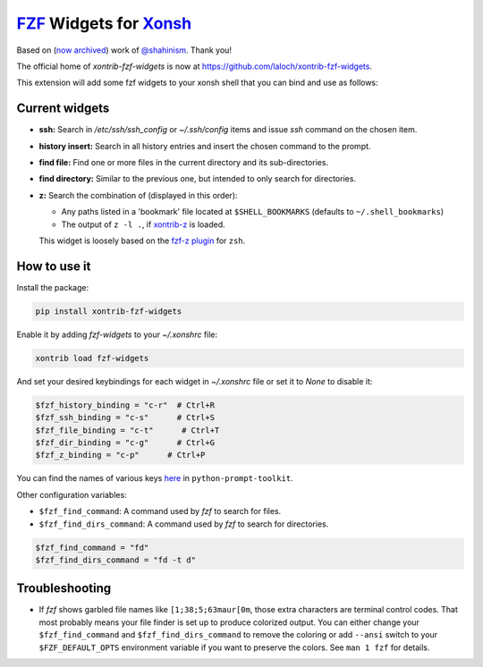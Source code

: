 `FZF <https://github.com/junegunn/fzf>`_ Widgets for `Xonsh <http://xon.sh>`_
======================
Based on (`now archived <https://github.com/shahinism/xontrib-fzf-widgets>`_) work of `@shahinism <https://github.com/shahinism>`_. Thank you!

The official home of `xontrib-fzf-widgets` is now at https://github.com/laloch/xontrib-fzf-widgets.

.. image:: https://img.shields.io/badge/License-GPL%20v3-blue.svg
   :alt: License
   :target: http://www.gnu.org/licenses/gpl-3.0

.. image:: https://img.shields.io/pypi/v/nine.svg
   :alt: Pypi version
   :target: http://pypi.python.org/pypi/xontrib-fzf-widgets


This extension will add some fzf widgets to your xonsh shell that you can bind and use as follows:

.. figure:: https://raw.githubusercontent.com/shahinism/xontrib-fzf-widgets/master/docs/cast.gif
   :alt: Screencast

Current widgets
----------------

- **ssh:** Search in `/etc/ssh/ssh_config` or `~/.ssh/config` items and issue `ssh` command on the chosen item.
- **history insert:** Search in all history entries and insert the chosen command to the prompt.
- **find file:** Find one or more files in the current directory and its sub-directories.
- **find directory:** Similar to the previous one, but intended to only search for directories.
- **z:** Search the combination of (displayed in this order):

  - Any paths listed in a 'bookmark' file located at ``$SHELL_BOOKMARKS`` (defaults to ``~/.shell_bookmarks``)
  - The output of ``z -l .``, if `xontrib-z <https://github.com/astronouth7303/xontrib-z>`_ is loaded.

  This widget is loosely based on the `fzf-z plugin <https://github.com/andrewferrier/fzf-z>`_ for ``zsh``.


How to use it
----------------

Install the package:

.. code-block:: sh

   pip install xontrib-fzf-widgets

Enable it by adding `fzf-widgets` to your `~/.xonshrc` file:

.. code-block:: python

    xontrib load fzf-widgets

And set your desired keybindings for each widget in `~/.xonshrc` file or set it to `None` to disable it:

.. code-block:: python

    $fzf_history_binding = "c-r"  # Ctrl+R
    $fzf_ssh_binding = "c-s"      # Ctrl+S
    $fzf_file_binding = "c-t"      # Ctrl+T
    $fzf_dir_binding = "c-g"      # Ctrl+G
    $fzf_z_binding = "c-p"      # Ctrl+P

You can find the names of various keys here_ in ``python-prompt-toolkit``.

.. _here: https://github.com/jonathanslenders/python-prompt-toolkit/blob/master/prompt_toolkit/keys.py

Other configuration variables:

- ``$fzf_find_command``: A command used by `fzf` to search for files.
- ``$fzf_find_dirs_command``: A command used by `fzf` to search for directories.

.. code-block:: python

    $fzf_find_command = "fd"
    $fzf_find_dirs_command = "fd -t d"

Troubleshooting
----------------
- If `fzf` shows garbled file names like ``[1;38;5;63maur[0m``, those extra characters are terminal control codes. That most probably means your file finder is set up to produce colorized output. You can either change your ``$fzf_find_command`` and ``$fzf_find_dirs_command`` to remove the coloring or add ``--ansi`` switch to your ``$FZF_DEFAULT_OPTS`` environment variable if you want to preserve the colors. See ``man 1 fzf`` for details.
